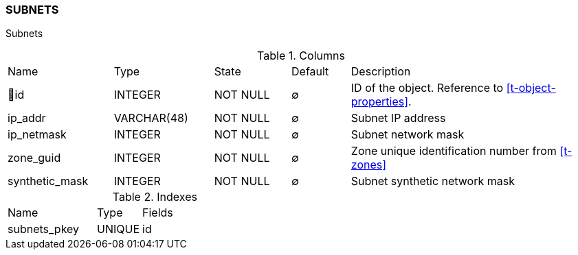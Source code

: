 [[t-subnets]]
=== SUBNETS

Subnets

.Columns
[cols="18,17,13,10,42a"]
|===
|Name|Type|State|Default|Description
|🔑id
|INTEGER
|NOT NULL
|∅
|ID of the object. Reference to <<t-object-properties>>.

|ip_addr
|VARCHAR(48)
|NOT NULL
|∅
|Subnet IP address

|ip_netmask
|INTEGER
|NOT NULL
|∅
|Subnet network mask

|zone_guid
|INTEGER
|NOT NULL
|∅
|Zone unique identification number from <<t-zones>>

|synthetic_mask
|INTEGER
|NOT NULL
|∅
|Subnet synthetic network mask
|===

.Indexes
[cols="30,15,55a"]
|===
|Name|Type|Fields
|subnets_pkey
|UNIQUE
|id

|===
